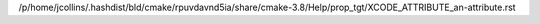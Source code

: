 /p/home/jcollins/.hashdist/bld/cmake/rpuvdavnd5ia/share/cmake-3.8/Help/prop_tgt/XCODE_ATTRIBUTE_an-attribute.rst